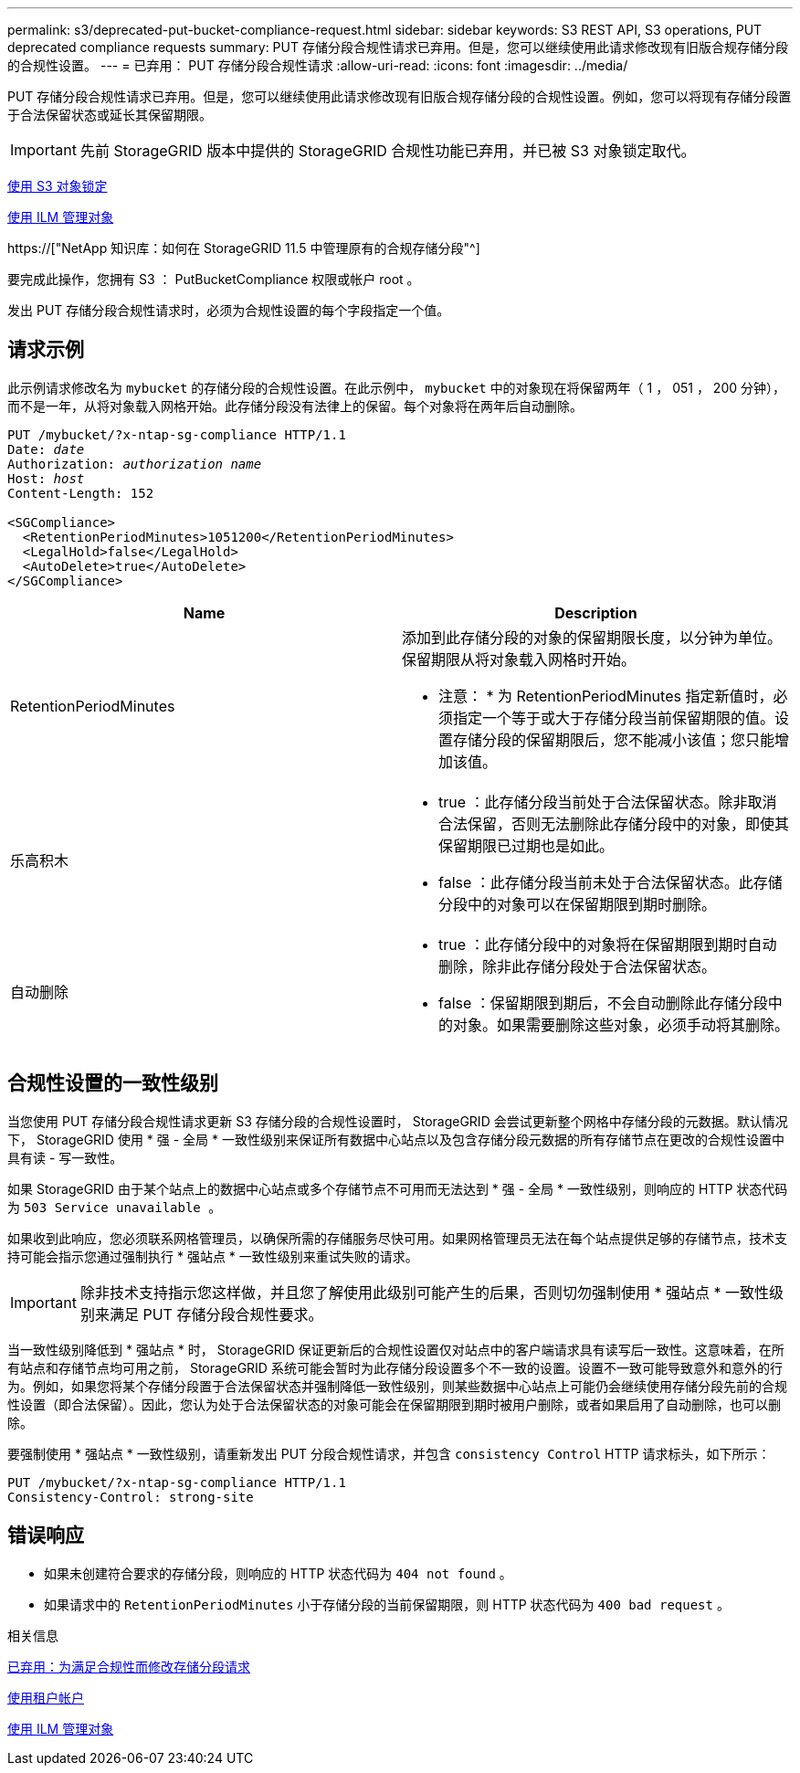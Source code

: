 ---
permalink: s3/deprecated-put-bucket-compliance-request.html 
sidebar: sidebar 
keywords: S3 REST API, S3 operations, PUT deprecated compliance requests 
summary: PUT 存储分段合规性请求已弃用。但是，您可以继续使用此请求修改现有旧版合规存储分段的合规性设置。 
---
= 已弃用： PUT 存储分段合规性请求
:allow-uri-read: 
:icons: font
:imagesdir: ../media/


[role="lead"]
PUT 存储分段合规性请求已弃用。但是，您可以继续使用此请求修改现有旧版合规存储分段的合规性设置。例如，您可以将现有存储分段置于合法保留状态或延长其保留期限。


IMPORTANT: 先前 StorageGRID 版本中提供的 StorageGRID 合规性功能已弃用，并已被 S3 对象锁定取代。

xref:using-s3-object-lock.adoc[使用 S3 对象锁定]

xref:../ilm/index.adoc[使用 ILM 管理对象]

https://["NetApp 知识库：如何在 StorageGRID 11.5 中管理原有的合规存储分段"^]

要完成此操作，您拥有 S3 ： PutBucketCompliance 权限或帐户 root 。

发出 PUT 存储分段合规性请求时，必须为合规性设置的每个字段指定一个值。



== 请求示例

此示例请求修改名为 `mybucket` 的存储分段的合规性设置。在此示例中， `mybucket` 中的对象现在将保留两年（ 1 ， 051 ， 200 分钟），而不是一年，从将对象载入网格开始。此存储分段没有法律上的保留。每个对象将在两年后自动删除。

[source, subs="specialcharacters,quotes"]
----
PUT /mybucket/?x-ntap-sg-compliance HTTP/1.1
Date: _date_
Authorization: _authorization name_
Host: _host_
Content-Length: 152

<SGCompliance>
  <RetentionPeriodMinutes>1051200</RetentionPeriodMinutes>
  <LegalHold>false</LegalHold>
  <AutoDelete>true</AutoDelete>
</SGCompliance>
----
|===
| Name | Description 


 a| 
RetentionPeriodMinutes
 a| 
添加到此存储分段的对象的保留期限长度，以分钟为单位。保留期限从将对象载入网格时开始。

* 注意： * 为 RetentionPeriodMinutes 指定新值时，必须指定一个等于或大于存储分段当前保留期限的值。设置存储分段的保留期限后，您不能减小该值；您只能增加该值。



 a| 
乐高积木
 a| 
* true ：此存储分段当前处于合法保留状态。除非取消合法保留，否则无法删除此存储分段中的对象，即使其保留期限已过期也是如此。
* false ：此存储分段当前未处于合法保留状态。此存储分段中的对象可以在保留期限到期时删除。




 a| 
自动删除
 a| 
* true ：此存储分段中的对象将在保留期限到期时自动删除，除非此存储分段处于合法保留状态。
* false ：保留期限到期后，不会自动删除此存储分段中的对象。如果需要删除这些对象，必须手动将其删除。


|===


== 合规性设置的一致性级别

当您使用 PUT 存储分段合规性请求更新 S3 存储分段的合规性设置时， StorageGRID 会尝试更新整个网格中存储分段的元数据。默认情况下， StorageGRID 使用 * 强 - 全局 * 一致性级别来保证所有数据中心站点以及包含存储分段元数据的所有存储节点在更改的合规性设置中具有读 - 写一致性。

如果 StorageGRID 由于某个站点上的数据中心站点或多个存储节点不可用而无法达到 * 强 - 全局 * 一致性级别，则响应的 HTTP 状态代码为 `503 Service unavailable 。`

如果收到此响应，您必须联系网格管理员，以确保所需的存储服务尽快可用。如果网格管理员无法在每个站点提供足够的存储节点，技术支持可能会指示您通过强制执行 * 强站点 * 一致性级别来重试失败的请求。


IMPORTANT: 除非技术支持指示您这样做，并且您了解使用此级别可能产生的后果，否则切勿强制使用 * 强站点 * 一致性级别来满足 PUT 存储分段合规性要求。

当一致性级别降低到 * 强站点 * 时， StorageGRID 保证更新后的合规性设置仅对站点中的客户端请求具有读写后一致性。这意味着，在所有站点和存储节点均可用之前， StorageGRID 系统可能会暂时为此存储分段设置多个不一致的设置。设置不一致可能导致意外和意外的行为。例如，如果您将某个存储分段置于合法保留状态并强制降低一致性级别，则某些数据中心站点上可能仍会继续使用存储分段先前的合规性设置（即合法保留）。因此，您认为处于合法保留状态的对象可能会在保留期限到期时被用户删除，或者如果启用了自动删除，也可以删除。

要强制使用 * 强站点 * 一致性级别，请重新发出 PUT 分段合规性请求，并包含 `consistency Control` HTTP 请求标头，如下所示：

[listing]
----
PUT /mybucket/?x-ntap-sg-compliance HTTP/1.1
Consistency-Control: strong-site
----


== 错误响应

* 如果未创建符合要求的存储分段，则响应的 HTTP 状态代码为 `404 not found` 。
* 如果请求中的 `RetentionPeriodMinutes` 小于存储分段的当前保留期限，则 HTTP 状态代码为 `400 bad request` 。


.相关信息
xref:deprecated-put-bucket-request-modifications-for-compliance.adoc[已弃用：为满足合规性而修改存储分段请求]

xref:../tenant/index.adoc[使用租户帐户]

xref:../ilm/index.adoc[使用 ILM 管理对象]
